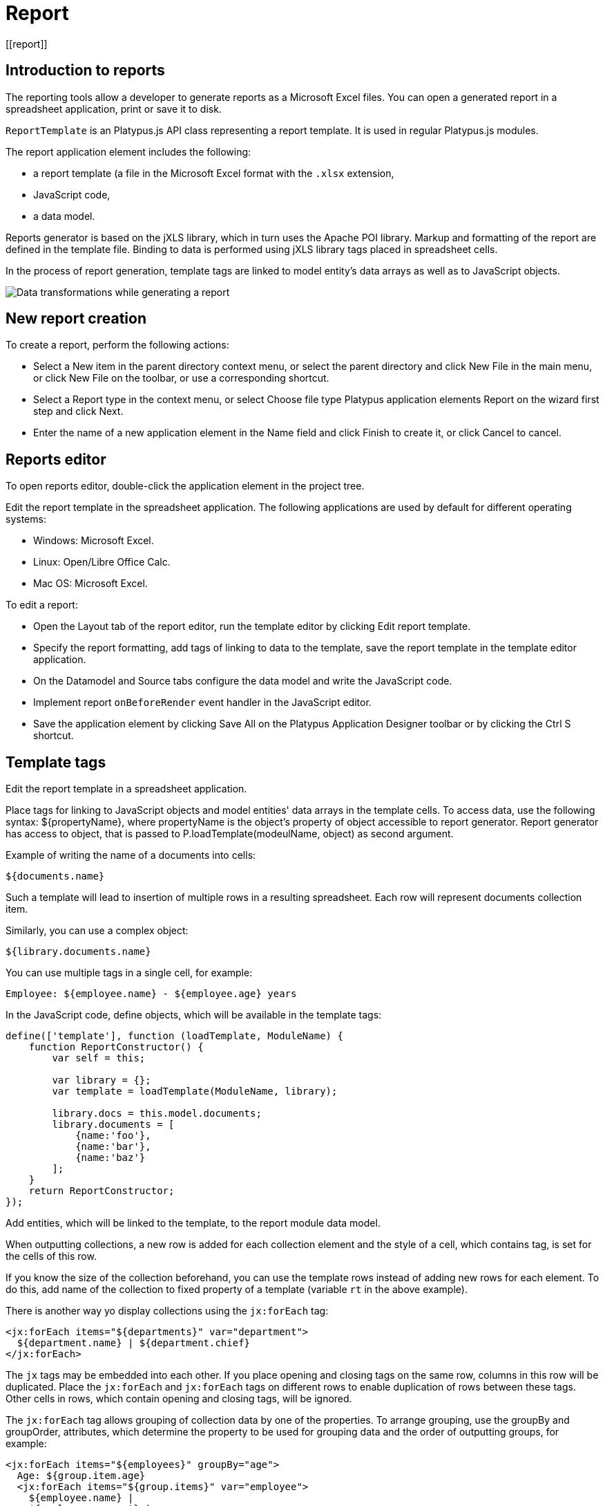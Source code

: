 
= Report
[[report]]

== Introduction to reports
[[introduction-to-reports]]

The reporting tools allow a developer to generate reports as a
Microsoft Excel files. You can open a generated report in a spreadsheet
application, print or save it to disk.

`ReportTemplate` is an Platypus.js API class representing a report template. 
It is used in regular Platypus.js modules.

The report application element includes the following:

* a report template (a file in the Microsoft Excel format with the
`.xlsx` extension,
* JavaScript code,
* a data model.

Reports generator is based on the jXLS library, which in turn uses the Apache POI
library. Markup and formatting of the report are defined in the template
file. Binding to data is performed using jXLS library tags placed in
spreadsheet cells.

In the process of report generation, template tags are linked to model
entity's data arrays as well as to JavaScript objects.

image:images/reportsFlow.png[Data transformations while generating a
report]

== New report creation
[[new-report-creation]]

To create a report, perform the following actions:

* Select a New item in the parent directory context menu, or select the
parent directory and click New File in the main menu, or click New File
on the toolbar, or use a corresponding shortcut.
* Select a Report type in the context menu, or select Choose file type
Platypus application elements Report on the wizard first step and click
Next.
* Enter the name of a new application element in the Name field and
click Finish to create it, or click Cancel to cancel.

== Reports editor
[[reports-editor]]

To open reports editor, double-click the application element in the
project tree.

Edit the report template in the spreadsheet application. The following
applications are used by default for different operating systems:

* Windows: Microsoft Excel.
* Linux: Open/Libre Office Calc.
* Mac OS: Microsoft Excel.

To edit a report:

* Open the Layout tab of the report editor, run the template editor by
clicking Edit report template.
* Specify the report formatting, add tags of linking to data to the
template, save the report template in the template editor application.
* On the Datamodel and Source tabs configure the data model and write
the JavaScript code.
* Implement report `onBeforeRender` event handler in the JavaScript
editor.
* Save the application element by clicking Save All on the Platypus
Application Designer toolbar or by clicking the Ctrl S shortcut.

== Template tags
[[template-tags]]

Edit the report template in a spreadsheet application.

Place tags for linking to JavaScript objects and model entities'
data arrays in the template cells. To access data, use the following
syntax: $\{propertyName}, where propertyName is the object's property
of object accessible to report generator. Report generator has access
to object, that is passed to P.loadTemplate(modeulName, object) as second argument.

Example of writing the name of a documents into cells:

[source,Javascript]
----------------- 
${documents.name}
-----------------

Such a template will lead to insertion of multiple rows in a resulting
spreadsheet. Each row will represent documents collection item.

Similarly, you can use a complex object:

[source,Javascript]
------------------------- 
${library.documents.name}
-------------------------

You can use multiple tags in a single cell, for example:

[source,Javascript]
--------------------------------------------------

Employee: ${employee.name} - ${employee.age} years
--------------------------------------------------

In the JavaScript code, define objects, which will be available in the
template tags:

[source,Javascript]
------------------------------------ 
define(['template'], function (loadTemplate, ModuleName) {
    function ReportConstructor() {
        var self = this;
        
        var library = {};
        var template = loadTemplate(ModuleName, library);

        library.docs = this.model.documents;
        library.documents = [
            {name:'foo'}, 
            {name:'bar'},
            {name:'baz'}
        ];
    }
    return ReportConstructor;
});
------------------------------------

Add entities, which will be linked to the template, to the report module data
model.

When outputting collections, a new row is added for each collection
element and the style of a cell, which contains tag, is set for the
cells of this row.

If you know the size of the collection beforehand, you can use the
template rows instead of adding new rows for each element. To do this,
add name of the collection to fixed property of a template (variable `rt` in the above example).

There is another way yo display collections using the `jx:forEach` tag:

[source,Javascript]
----------------------------------------------------

<jx:forEach items="${departments}" var="department">
  ${department.name} | ${department.chief}
</jx:forEach>
----------------------------------------------------

The `jx` tags may be embedded into each other. If you place opening and
closing tags on the same row, columns in this row will be duplicated.
Place the `jx:forEach` and `jx:forEach` tags on different rows to enable
duplication of rows between these tags. Other cells in rows, which
contain opening and closing tags, will be ignored.

The `jx:forEach` tag allows grouping of collection data by one of the
properties. To arrange grouping, use the groupBy and groupOrder,
attributes, which determine the property to be used for grouping data
and the order of outputting groups, for example:

[source,Javascript]
----------------------------------------------------

<jx:forEach items="${employees}" groupBy="age">
  Age: ${group.item.age}
  <jx:forEach items="${group.items}" var="employee">
    ${employee.name} |
    ${employee.payment} |
    ${employee.bonus}
  </jx:forEach>
</jx:forEach>
----------------------------------------------------

In this example, we group employees by age. When grouping, a new group
object is created in the context of the cycle. This object contains two
properties: item, which is the current group, and items, which is the
collection of all objects in the group.

By default, if the groupOrder attribute is not present when grouping,
the original order of items in the collection is maintained. Use the
groupOrder attribute and assign `asc` and `desc` values for forward and
reverse sorting to this attribute.

If the groupBy attribute is used in the `jx:forEach` tag, the var
attribute is ignored.

Use the select attribute to determine elements of the collection which
should be included into the report. In the example below, we include
only employees with salary greater than 2000 into the report:

[source,Javascript]
------------------------------------------------------------------------------------

<jx:forEach items="${employees}" var="employee" select="${employee.payment > 2000}">
 ${employee.name} | ${employee.payment} | ${employee.bonus}
</jx:forEach>
------------------------------------------------------------------------------------

To get access to the index of the current collection element, use the
varStatus, attribute and set the name of the object, to which the status
object will be assigned, for this attribute. The status object have only
an index property, for example:

[source,Javascript]
-------------------------------------------------------------------

<jx:forEach items="${employees}" var="employee" varStatus="status">
 | ${status.index} 
 | ${employee.name} 
 | ${employee.payment} 
 | ${employee.bonus}
</jx:forEach>
-------------------------------------------------------------------

Use the `jx:if` tag to control output depending on the condition:

[source,Javascript]
---------------------------------------------------

<jx:if test="${department.chief.payment > 2000.0}">
Chief Name: ${department.chief.name}
</jx:if>
---------------------------------------------------

You can use the `jx:if` tag to show or hide columns; to do this, place
opening and closing tags in the same row — when exporting data, columns
contained in the body of the tag will be displayed or hidden.

Use the `jx:outline` tag to group rows:

[source,Javascript]
------------------------- 
<jx:outline>
   //any rows can go here
</jx:outline>
-------------------------

The `jx:outline` tag has an optional detail attribute, which determines
the state of the row group. By default, it is set to `false`, which
means that the row group will be hidden.

== Report API
[[report-api]]

To generate a report, create a report object by passing the required
report identifier to loadTemplate function.

Use the report object:

* Create an report instance using generateReport() method of ReportTemplate on the server side.
* Display a report by calling the show() method. The report will be
downloaded and a command to open it will be executed.
* Send the report to print by calling the print() method.
* Save the report file to disk by calling the save() method; pass the path
of the file, to which the report should be saved, as a parameters.

-------------------------------
*Note*

When executing the report in the HTML5 browser client, calling the
show(), print(), and save(reportPath) methods lead to the same results, -
the report file will be downloaded by your browser.
-------------------------------

In the example below, the report is generated on client side by desktop
appliction:

[source,Javascript]
-----------------------------------------------------------

var r = new DocumentReport();
r.execute('execute'); // generate report
-----------------------------------------------------------

To execute the report on the server side (from a HTML5 browser or a
desktop client):

[source,Javascript]
----------------------------------------------------------

/*
 * @stateless
 * @module DocumentReport
 * @public
 */
define(['orm', 'template'], function (Orm, loadTemplate, ModuleName) {
    function ReportConstructor(){
        var self = this
                , model = Orm.loadModel(ModuleName)
                , template = loadTemplate(ModuleName, model);
        self.execute = function(aValue, onSuccess, onFailure){
            model.documents.params.documentCategory = aValue;
            model.requery(function(){
                var report = template.generateReport();
                onSuccess(report);
            }, onFailure);
        };
        // ...
    }
    return ReportConstructor;
});

require('rpc', function(Rpc){
    var r = new Rpc.Proxy('DocumentReport');
    r.execute('execute', function(aReport){
        aReport.show();
    }); 
}
----------------------------------------------------------

Report's JavaScript code prepares data for displaying, calculates new
data, etc.

* Write code in the report's module constructor to perform initialization.
* For server-side reports think about what data should be transferred to
the server side and provide arguments of method, performing generateReport.

There is a problem with dates in Excel documents. Excel is unable to convert UTC dates
to localized strings automatically. So you should give dates already in local time zones.
To fix this issue, use "timezoneOffset" property of ReportTemplate. This property is suited for
use with JavaScript dates. To use this property in a right way, call (new Date()).getTimezoneOffset() in browser
and thransfer it to the server code and in server code use it as value of "timezoneOffset" property of ReportTemplate.
Thus you will get localized dates in generated document.
    
